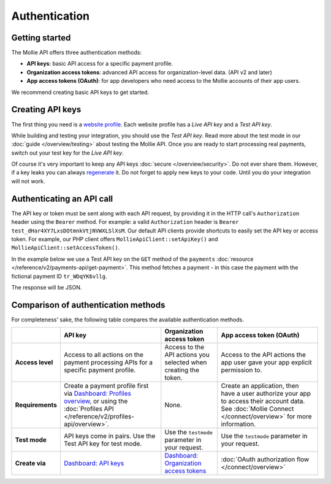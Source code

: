 Authentication
==============

Getting started
---------------
The Mollie API offers three authentication methods:

* **API keys**: basic API access for a specific payment profile.
* **Organization access tokens**: advanced API access for organization-level data. (API v2 and later)
* **App access tokens (OAuth)**: for app developers who need access to the Mollie accounts of their app users.

We recommend creating basic API keys to get started.

Creating API keys
-----------------
The first thing you need is a `website profile <https://www.mollie.com/dashboard/settings/profiles>`_. Each website
profile has a *Live API key* and a *Test API key*.

While building and testing your integration, you should use the *Test API key*. Read more about the
test mode in our :doc:`guide </overview/testing>` about testing the Mollie API. Once you are ready to
start processing real payments, switch out your test key for the *Live API key*.

Of course it's very important to keep any API keys :doc:`secure </overview/security>`. Do not ever share them. However,
if a key leaks you can always `regenerate <https://www.mollie.com/dashboard/developers/api-keys>`_ it. Do not forget to
apply new keys to your code. Until you do your integration will not work.

Authenticating an API call
--------------------------
The API key or token must be sent along with each API request, by providing it in the HTTP call's ``Authorization``
header using the ``Bearer`` method. For example: a valid ``Authorization`` header is
``Bearer test_dHar4XY7LxsDOtmnkVtjNVWXLSlXsM``. Our default API clients provide shortcuts to easily set the API key or
access token. For example, our PHP client offers ``MollieApiClient::setApiKey()`` and
``MollieApiClient::setAccessToken()``.

In the example below we use a Test API key on the ``GET`` method of the ``payments``
:doc:`resource </reference/v2/payments-api/get-payment>`. This method fetches a payment - in this case the payment with
the fictional payment ID ``tr_WDqYK6vllg``.

.. code-block:: bash
   :linenos:

   curl -X GET https://api.mollie.com/v2/payments/tr_WDqYK6vllg \
       -H "Authorization: Bearer test_dHar4XY7LxsDOtmnkVtjNVWXLSlXsM"

The response will be JSON.

.. code-block:: none
   :linenos:

   HTTP/1.1 200 OK
   Content-Type: application/hal+json

   {
       "resource": "payment",
       "id": "tr_WDqYK6vllg",
       "mode": "test",
       "createdAt": "2018-03-12T11:51:35+00:00",
       "amount": {
           "value": "1.00",
           "currency": "EUR"
       },
       "description": "Order 66",
       "method": null,
       "metadata": null,
       "status": "open",
       "isCancelable": false,
       "expiresAt": "2018-03-12T12:06:35+00:00",
       "details": null,
       "profileId": "pfl_7N5qjbu42V",
       "sequenceType": "oneoff",
       "redirectUrl": "https://www.example.org/payment/completed",
       "_links": {
           "self": {
               "href": "https://api.mollie.com/v2/payments/tr_WDqYK6vllg"
           },
           "checkout": {
               "href": "https://www.mollie.com/payscreen/select-method/WDqYK6vllg"
           }
       }
   }

Comparison of authentication methods
------------------------------------
For completeness' sake, the following table compares the available authentication methods.

.. list-table::
   :header-rows: 1

   * -
     - API key
     - Organization access token
     - App access token (OAuth)

   * - **Access level**
     - Access to all actions on the payment processing APIs for a specific payment profile.
     - Access to the API actions you selected when creating the token.
     - Access to the API actions the app user gave your app explicit permission to.

   * - **Requirements**
     - Create a payment profile first via
       `Dashboard: Profiles overview <https://www.mollie.com/dashboard/settings/profiles>`_, or using the
       :doc:`Profiles API </reference/v2/profiles-api/overview>`.
     - None.
     - Create an application, then have a user authorize your app to access their account data. See
       :doc:`Mollie Connect </connect/overview>` for more information.

   * - **Test mode**
     - API keys come in pairs. Use the Test API key for test mode.
     - Use the ``testmode`` parameter in your request.
     - Use the ``testmode`` parameter in your request.

   * - **Create via**
     - `Dashboard: API keys <https://www.mollie.com/dashboard/developers/api-keys>`_
     - `Dashboard: Organization access tokens <https://www.mollie.com/dashboard/developers/organization-access-tokens>`_
     - :doc:`OAuth authorization flow </connect/overview>`
